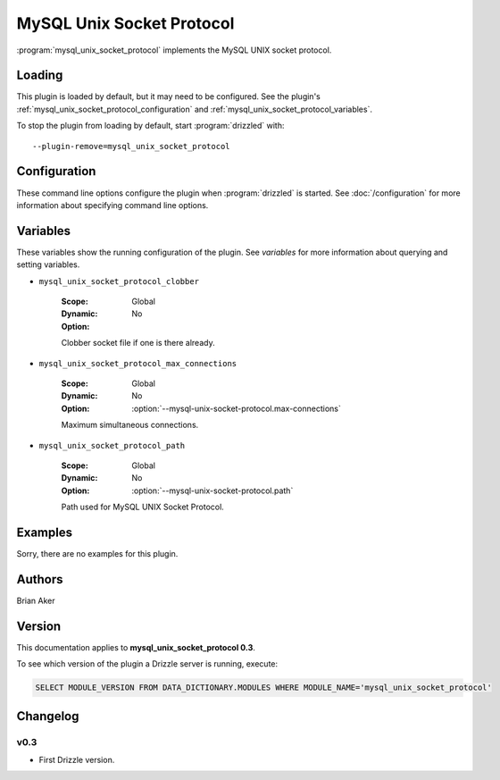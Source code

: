 MySQL Unix Socket Protocol
==========================

:program:`mysql_unix_socket_protocol` implements the MySQL UNIX socket
protocol.

.. _mysql_unix_socket_protocol_loading:

Loading
-------

This plugin is loaded by default, but it may need to be configured.  See
the plugin's :ref:`mysql_unix_socket_protocol_configuration` and
:ref:`mysql_unix_socket_protocol_variables`.

To stop the plugin from loading by default, start :program:`drizzled`
with::

   --plugin-remove=mysql_unix_socket_protocol

.. seealso:: :doc:`/options` for more information about adding and removing plugins.

.. _mysql_unix_socket_protocol_configuration:

Configuration
-------------

These command line options configure the plugin when :program:`drizzled`
is started.  See :doc:`/configuration` for more information about specifying
command line options.

.. program:: drizzled

.. option:: --mysql-unix-socket-protocol.clobber 

   :Default: 
   :Variable: :ref:`mysql_unix_socket_protocol_clobber <mysql_unix_socket_protocol_clobber>`

   Clobber socket file if one is there already.

.. option:: --mysql-unix-socket-protocol.max-connections ARG

   :Default: 1000
   :Variable: :ref:`mysql_unix_socket_protocol_max_connections <mysql_unix_socket_protocol_max_connections>`

   Maximum simultaneous connections.

.. option:: --mysql-unix-socket-protocol.path ARG

   :Default: :file:`/tmp/mysql.socket`
   :Variable: :ref:`mysql_unix_socket_protocol_path <mysql_unix_socket_protocol_path>`

   Path used for MySQL UNIX Socket Protocol.

.. _mysql_unix_socket_protocol_variables:

Variables
---------

These variables show the running configuration of the plugin.
See `variables` for more information about querying and setting variables.

.. _mysql_unix_socket_protocol_clobber:

* ``mysql_unix_socket_protocol_clobber``

   :Scope: Global
   :Dynamic: No
   :Option:

   Clobber socket file if one is there already.

.. _mysql_unix_socket_protocol_max_connections:

* ``mysql_unix_socket_protocol_max_connections``

   :Scope: Global
   :Dynamic: No
   :Option: :option:`--mysql-unix-socket-protocol.max-connections`

   Maximum simultaneous connections.

.. _mysql_unix_socket_protocol_path:

* ``mysql_unix_socket_protocol_path``

   :Scope: Global
   :Dynamic: No
   :Option: :option:`--mysql-unix-socket-protocol.path`

   Path used for MySQL UNIX Socket Protocol.

.. _mysql_unix_socket_protocol_examples:

Examples
--------

Sorry, there are no examples for this plugin.

.. _mysql_unix_socket_protocol_authors:

Authors
-------

Brian Aker

.. _mysql_unix_socket_protocol_version:

Version
-------

This documentation applies to **mysql_unix_socket_protocol 0.3**.

To see which version of the plugin a Drizzle server is running, execute:

.. code-block:: mysql

   SELECT MODULE_VERSION FROM DATA_DICTIONARY.MODULES WHERE MODULE_NAME='mysql_unix_socket_protocol'

Changelog
---------

v0.3
^^^^
* First Drizzle version.
